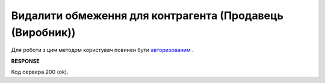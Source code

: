 #############################################################
**Видалити обмеження для контрагента (Продавець (Виробник))**
#############################################################

Для роботи з цим методом користувач повинен бути `авторизованим <https://wiki.edin.ua/uk/latest/Distribution/EDIN_2_0/API_2_0/Methods/Authorization.html>`__ .

.. csv-table:: 
  :file: DelLimits.csv
  :widths:  10, 41
  :stub-columns: 0

**RESPONSE**

Код сервера 200 (ok).
